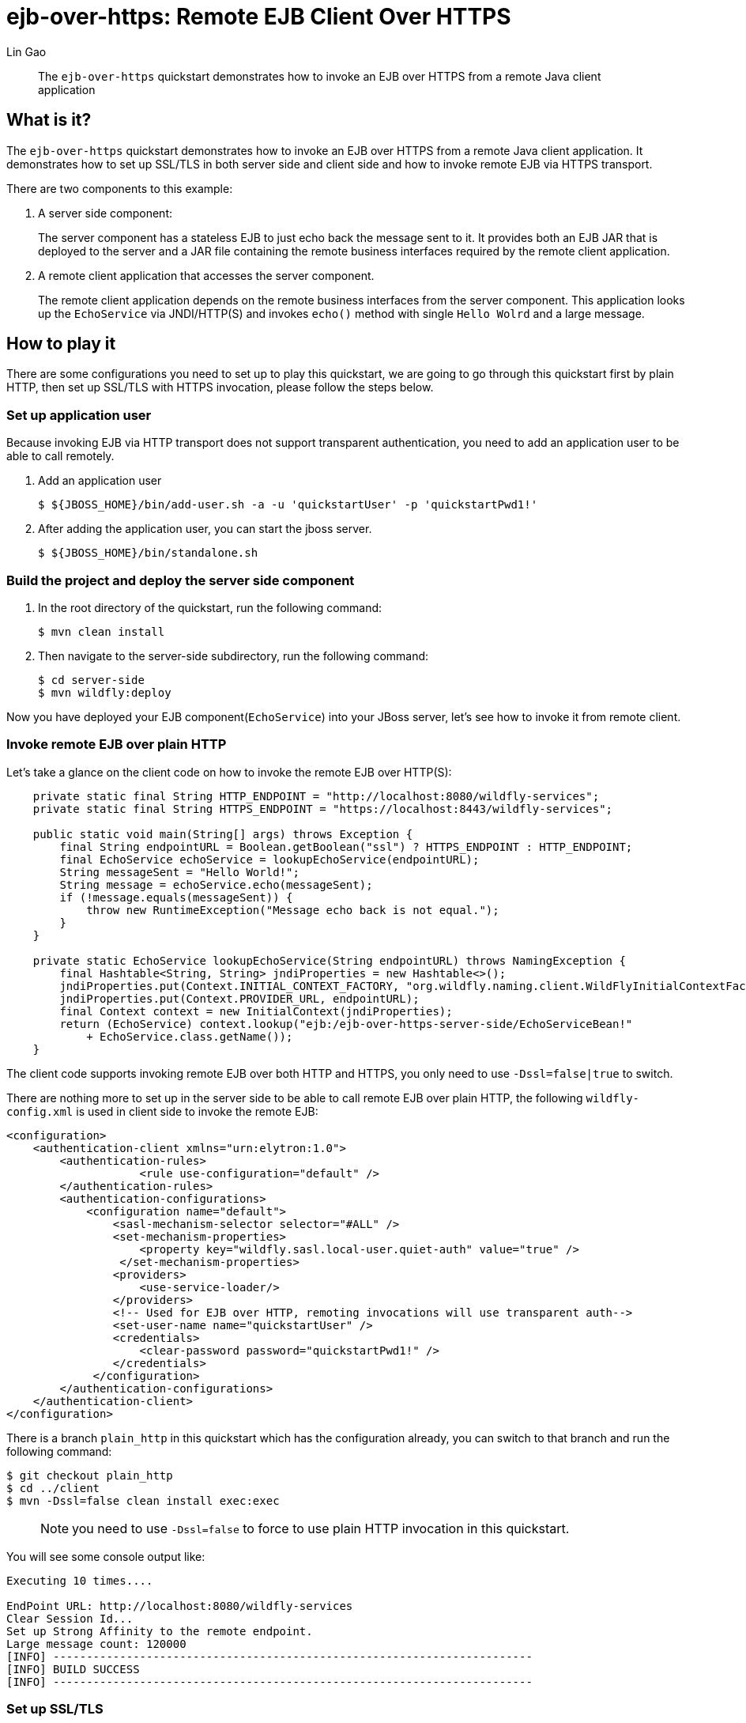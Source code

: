 = ejb-over-https: Remote EJB Client Over HTTPS
:author: Lin Gao
:level: Intermediate
:technologies: EJB, JNDI, HTTPS

[abstract]
The `ejb-over-https` quickstart demonstrates how to invoke an EJB over HTTPS from a remote Java client application

== What is it?

The `ejb-over-https` quickstart demonstrates how to invoke an EJB over HTTPS from a remote Java client application. It demonstrates how to set up SSL/TLS in both server side and client side and how to invoke remote EJB via HTTPS transport.

There are two components to this example:

. A server side component:
+
The server component has a stateless EJB to just echo back the message sent to it. It provides both an EJB JAR that is deployed to the server and a JAR file containing the remote business interfaces required by the remote client application.

. A remote client application that accesses the server component.
+
The remote client application depends on the remote business interfaces from the server component. This application looks up the `EchoService` via JNDI/HTTP(S) and invokes `echo()` method with single `Hello Wolrd` and a large message.

== How to play it

There are some configurations you need to set up to play this quickstart, we are going to go through this quickstart first by plain HTTP, then set up SSL/TLS with HTTPS invocation, please follow the steps below.

=== Set up application user
Because invoking EJB via HTTP transport does not support transparent authentication, you need to add an application user to be able to call remotely.

. Add an application user
+
[source, options="nowrap"]
----
$ ${JBOSS_HOME}/bin/add-user.sh -a -u 'quickstartUser' -p 'quickstartPwd1!'
----

. After adding the application user, you can start the jboss server.
+
[source, options="nowrap"]
----
$ ${JBOSS_HOME}/bin/standalone.sh
----

=== Build the project and deploy the server side component

. In the root directory of the quickstart, run the following command:
+
[source,options="nowrap"]
----
$ mvn clean install
----

. Then navigate to the server-side subdirectory, run the following command:
+
[source,options="nowrap"]
----
$ cd server-side
$ mvn wildfly:deploy
----

Now you have deployed your EJB component(`EchoService`) into your JBoss server, let's see how to invoke it from remote client.

=== Invoke remote EJB over plain HTTP

Let's take a glance on the client code on how to invoke the remote EJB over HTTP(S):

[source,options="nowrap",java]
----
    private static final String HTTP_ENDPOINT = "http://localhost:8080/wildfly-services";
    private static final String HTTPS_ENDPOINT = "https://localhost:8443/wildfly-services";

    public static void main(String[] args) throws Exception {
        final String endpointURL = Boolean.getBoolean("ssl") ? HTTPS_ENDPOINT : HTTP_ENDPOINT;
        final EchoService echoService = lookupEchoService(endpointURL);
        String messageSent = "Hello World!";
        String message = echoService.echo(messageSent);
        if (!message.equals(messageSent)) {
            throw new RuntimeException("Message echo back is not equal.");
        }
    }    

    private static EchoService lookupEchoService(String endpointURL) throws NamingException {
        final Hashtable<String, String> jndiProperties = new Hashtable<>();
        jndiProperties.put(Context.INITIAL_CONTEXT_FACTORY, "org.wildfly.naming.client.WildFlyInitialContextFactory");
        jndiProperties.put(Context.PROVIDER_URL, endpointURL);
        final Context context = new InitialContext(jndiProperties);
        return (EchoService) context.lookup("ejb:/ejb-over-https-server-side/EchoServiceBean!"
            + EchoService.class.getName());
    }
----

The client code supports invoking remote EJB over both HTTP and HTTPS, you only need to use `-Dssl=false|true` to switch.

There are nothing more to set up in the server side to be able to call remote EJB over plain HTTP, the following `wildfly-config.xml` is used in client side to invoke the remote EJB:

[source,options="nowrap",xml]
----
<configuration>
    <authentication-client xmlns="urn:elytron:1.0">
        <authentication-rules>
                    <rule use-configuration="default" />
        </authentication-rules>
        <authentication-configurations>
            <configuration name="default">
                <sasl-mechanism-selector selector="#ALL" />
                <set-mechanism-properties>
                    <property key="wildfly.sasl.local-user.quiet-auth" value="true" />
                 </set-mechanism-properties>
                <providers>
                    <use-service-loader/>
                </providers>
                <!-- Used for EJB over HTTP, remoting invocations will use transparent auth-->
                <set-user-name name="quickstartUser" />
                <credentials>
                    <clear-password password="quickstartPwd1!" />
                </credentials>
             </configuration>
        </authentication-configurations>
    </authentication-client>
</configuration>
----

There is a branch `plain_http` in this quickstart which has the configuration already, you can switch to that branch and run the following command:

[source, options="nowrap"]
----
$ git checkout plain_http
$ cd ../client
$ mvn -Dssl=false clean install exec:exec
----

> NOTE: you need to use `-Dssl=false` to force to use plain HTTP invocation in this quickstart.

You will see some console output like:

[source, options="nowrap"]
----
Executing 10 times....

EndPoint URL: http://localhost:8080/wildfly-services
Clear Session Id...
Set up Strong Affinity to the remote endpoint.
Large message count: 120000
[INFO] ------------------------------------------------------------------------
[INFO] BUILD SUCCESS
[INFO] ------------------------------------------------------------------------
----

=== Set up SSL/TLS

Now you have been able to invoke remote EJB via plain HTTP, as we all know, it is not secure, username and password are transferred in plain text, so let's set up SSL/TLS to have a secure transport.

==== Set up SSL/TLS in server side

There are 2 ways to setup SSL in server side, we use the default one predefined already in the JBoss server.

By default, JBoss server generates a predefined keystore file wich is used for SSL communication on first access to HTTPS interface:

[source,options="nowrap"]
----
$ curl -k https://localhost:8443/
----

==== Set up SSL/TLS in client side

After that, an `application.keystore` file is generated in `${JBOSS_HOME}/standalone/configuration/` directory, we can use that file as trustsore in client set up, or we can export the SSL certificate and import to a separate truststore for client use, in this example, we use it directly for simplicity, here is the `wildfly-config.xml` used for SSL communication:

[source,options="nowrap",xml]
----
<configuration>
    <authentication-client xmlns="urn:elytron:1.0">
        <authentication-rules>
                    <rule use-configuration="default" />
        </authentication-rules>
        <ssl-context-rules>
            <rule use-ssl-context="localssl" />
        </ssl-context-rules>
        <authentication-configurations>
            <configuration name="default">
                <sasl-mechanism-selector selector="#ALL" />
                <set-mechanism-properties>
                    <property key="wildfly.sasl.local-user.quiet-auth" value="true" />
                 </set-mechanism-properties>
                <providers>
                    <use-service-loader/>
                </providers>
                <!-- Used for EJB over HTTP, remoting invocations will use transparent auth-->
                <set-user-name name="quickstartUser" />
                <credentials>
                    <clear-password password="quickstartPwd1!" />
                </credentials>
             </configuration>
        </authentication-configurations>
        <key-stores>
            <key-store name="localserver" type="JKS">
               <file name="${JBOSS_HOME}/standalone/configuration/application.keystore" /> <!-- You need to update here pointing to your jboss home -->
               <key-store-clear-password password="password" />
            </key-store>
        </key-stores>
        <ssl-contexts>
            <ssl-context name="localssl">
                <trust-store key-store-name="localserver" />
            </ssl-context>
        </ssl-contexts>
    </authentication-client>
</configuration>
----

You can find this set up in `main` branch in this quickstart.

Have Fun!

